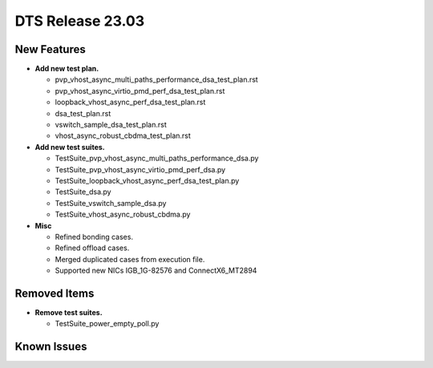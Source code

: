 .. SPDX-License-Identifier: BSD-3-Clause
   Copyright 2023 The DTS contributors

DTS Release 23.03
=================

.. **Read this first.**

   The text in the sections below explains how to update the release notes.

   Use proper spelling, capitalization and punctuation in all sections.


New Features
------------

.. This section should contain new features added in this release.

   Sample format:

   * **Add a title in the past tense with a full stop.**

     Add a short 1-2 sentence description in the past tense.
     The description should be enough to allow someone scanning
     the release notes to understand the new feature.

     If the feature adds a lot of sub-features you can use a bullet list
     like this:

     * Added feature foo to do something.
     * Enhanced feature bar to do something else.

     This section is a comment. Do not overwrite or remove it.
     Also, make sure to start the actual text at the margin.
     =======================================================

* **Add new test plan.**

  * pvp_vhost_async_multi_paths_performance_dsa_test_plan.rst
  * pvp_vhost_async_virtio_pmd_perf_dsa_test_plan.rst
  * loopback_vhost_async_perf_dsa_test_plan.rst
  * dsa_test_plan.rst
  * vswitch_sample_dsa_test_plan.rst
  * vhost_async_robust_cbdma_test_plan.rst

* **Add new test suites.**

  * TestSuite_pvp_vhost_async_multi_paths_performance_dsa.py
  * TestSuite_pvp_vhost_async_virtio_pmd_perf_dsa.py
  * TestSuite_loopback_vhost_async_perf_dsa_test_plan.py
  * TestSuite_dsa.py
  * TestSuite_vswitch_sample_dsa.py
  * TestSuite_vhost_async_robust_cbdma.py

* **Misc**

  * Refined bonding cases.
  * Refined offload cases.
  * Merged duplicated cases from execution file.
  * Supported new NICs IGB_1G-82576 and ConnectX6_MT2894

Removed Items
-------------

.. This section should contain removed items in this release.

   Sample format:

   * Add a short 1-2 sentence description of the removed item
     in the past tense.

   This section is a comment. Do not overwrite or remove it.
   Also, make sure to start the actual text at the margin.
   =======================================================

* **Remove test suites.**

  * TestSuite_power_empty_poll.py

Known Issues
------------

.. This section should contain new known issues in this release.

   Sample format:

   * Add a short 1-2 sentence description of the removed item
     in the past tense.

   This section is a comment. Do not overwrite or remove it.
   Also, make sure to start the actual text at the margin.
   =======================================================
